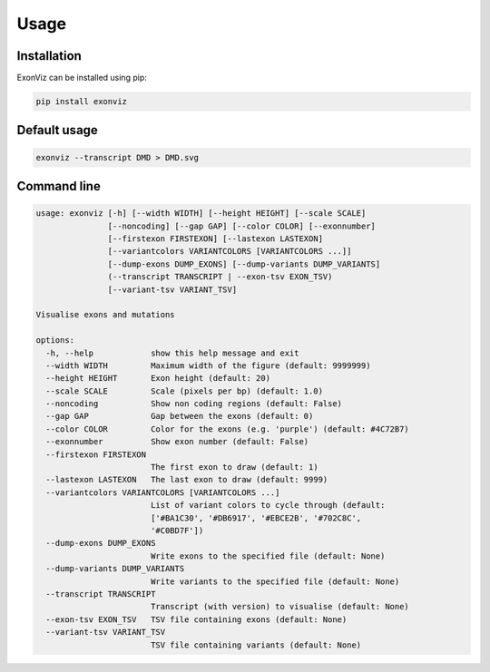 Usage
=====

.. _installation:

Installation
------------

ExonViz can be installed using pip:

.. code-block:: console

   pip install exonviz

Default usage
-------------

.. code-block:: console

   exonviz --transcript DMD > DMD.svg

Command line
------------

.. code-block:: console

   usage: exonviz [-h] [--width WIDTH] [--height HEIGHT] [--scale SCALE]
                  [--noncoding] [--gap GAP] [--color COLOR] [--exonnumber]
                  [--firstexon FIRSTEXON] [--lastexon LASTEXON]
                  [--variantcolors VARIANTCOLORS [VARIANTCOLORS ...]]
                  [--dump-exons DUMP_EXONS] [--dump-variants DUMP_VARIANTS]
                  (--transcript TRANSCRIPT | --exon-tsv EXON_TSV)
                  [--variant-tsv VARIANT_TSV]

   Visualise exons and mutations

   options:
     -h, --help            show this help message and exit
     --width WIDTH         Maximum width of the figure (default: 9999999)
     --height HEIGHT       Exon height (default: 20)
     --scale SCALE         Scale (pixels per bp) (default: 1.0)
     --noncoding           Show non coding regions (default: False)
     --gap GAP             Gap between the exons (default: 0)
     --color COLOR         Color for the exons (e.g. 'purple') (default: #4C72B7)
     --exonnumber          Show exon number (default: False)
     --firstexon FIRSTEXON
                           The first exon to draw (default: 1)
     --lastexon LASTEXON   The last exon to draw (default: 9999)
     --variantcolors VARIANTCOLORS [VARIANTCOLORS ...]
                           List of variant colors to cycle through (default:
                           ['#BA1C30', '#DB6917', '#EBCE2B', '#702C8C',
                           '#C0BD7F'])
     --dump-exons DUMP_EXONS
                           Write exons to the specified file (default: None)
     --dump-variants DUMP_VARIANTS
                           Write variants to the specified file (default: None)
     --transcript TRANSCRIPT
                           Transcript (with version) to visualise (default: None)
     --exon-tsv EXON_TSV   TSV file containing exons (default: None)
     --variant-tsv VARIANT_TSV
                           TSV file containing variants (default: None)
